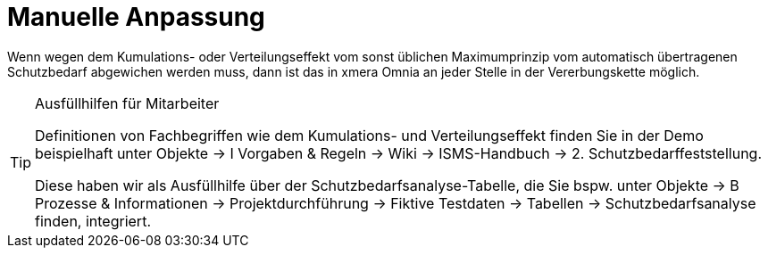= Manuelle Anpassung

Wenn wegen dem Kumulations- oder Verteilungseffekt vom sonst üblichen Maximumprinzip vom automatisch übertragenen Schutzbedarf abgewichen werden muss, dann ist das in xmera Omnia an jeder Stelle in der Vererbungskette möglich.

[TIP] 
.Ausfüllhilfen für Mitarbeiter
====
Definitionen von Fachbegriffen wie dem Kumulations- und Verteilungseffekt finden Sie in der Demo beispielhaft unter Objekte -> I Vorgaben & Regeln -> Wiki -> ISMS-Handbuch -> 2. Schutzbedarffeststellung.

Diese haben wir als Ausfüllhilfe über der Schutzbedarfsanalyse-Tabelle, die Sie bspw. unter Objekte -> B Prozesse & Informationen -> Projektdurchführung -> Fiktive Testdaten -> Tabellen -> Schutzbedarfsanalyse finden, integriert.

====